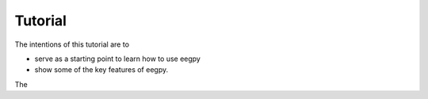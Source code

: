Tutorial
============= 

The intentions of this tutorial are to

* serve as a starting point to learn how to use eegpy
* show some of the key features of eegpy.

The

.. plot:: ./pyplots/pl1.py

